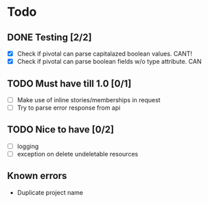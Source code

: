 #+STARTUP: content
* Todo
** DONE Testing [2/2]
 + [X] Check if pivotal can parse capitalazed boolean values. CANT!
 + [X] Check if pivotal can parse boolean fields w/o type attribute. CAN
** TODO Must have till 1.0 [0/1]
 + [ ] Make use of inline stories/memberships in request
 + [ ] Try to parse error response from api
** TODO Nice to have [0/2]
 + [ ] logging
 + [ ] exception on delete undeletable resources
** Known errors
 + Duplicate project name
